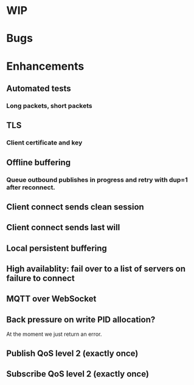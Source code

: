 * WIP


* Bugs


* Enhancements

** Automated tests
*** Long packets, short packets
** TLS
*** Client certificate and key
** Offline buffering
*** Queue outbound publishes in progress and retry with dup=1 after reconnect.
** Client connect sends clean session
** Client connect sends last will
** Local persistent buffering
** High availablity: fail over to a list of servers on failure to connect
** MQTT over WebSocket
** Back pressure on write PID allocation?
   At the moment we just return an error.
** Publish QoS level 2 (exactly once)
** Subscribe QoS level 2 (exactly once)

